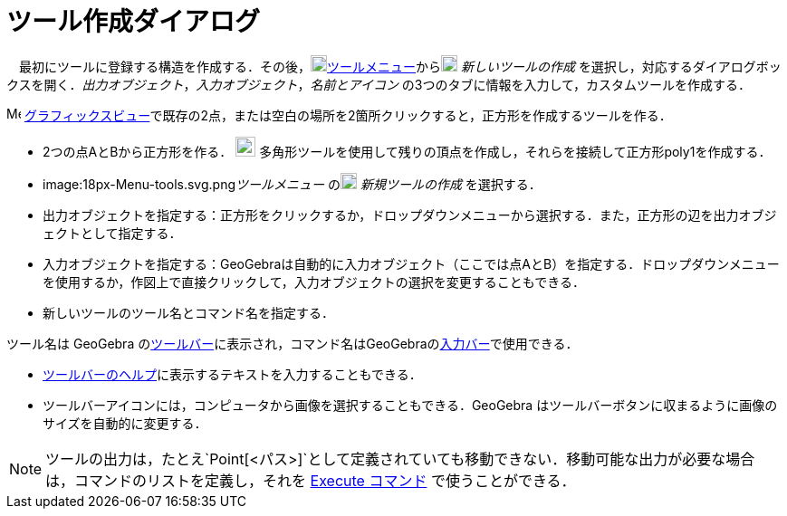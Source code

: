 = ツール作成ダイアログ
ifdef::env-github[:imagesdir: /ja/modules/ROOT/assets/images]

　最初にツールに登録する構造を作成する．その後，image:18px-Menu-tools.svg.png[Menu-tools.svg,width=18,height=18]xref:/ツールメニュー.adoc[ツールメニュー]からimage:18px-Menu-tools-new.svg.png[Menu-tools-new.svg,width=18,height=18]
_新しいツールの作成_
を選択し，対応するダイアログボックスを開く．_出力オブジェクト_，_入力オブジェクト_，_名前とアイコン_
の3つのタブに情報を入力して，カスタムツールを作成する．

[EXAMPLE]
====

image:16px-Menu_view_graphics.svg.png[Menu view graphics.svg,width=16,height=16]
xref:/グラフィックスビュー.adoc[グラフィックスビュー]で既存の2点，または空白の場所を2箇所クリックすると，正方形を作成するツールを作る．

* 2つの点AとBから正方形を作る． image:22px-Mode_polygon.svg.png[Mode polygon.svg,width=22,height=22]
多角形ツールを使用して残りの頂点を作成し，それらを接続して正方形poly1を作成する．
* image:18px-Menu-tools.svg.png[Menu-tools.svg,width=18,height=18]__ツールメニュー__
のimage:18px-Menu-tools-new.svg.png[Menu-tools-new.svg,width=18,height=18] _新規ツールの作成_ を選択する．
* 出力オブジェクトを指定する：正方形をクリックするか，ドロップダウンメニューから選択する．また，正方形の辺を出力オブジェクトとして指定する．
* 入力オブジェクトを指定する：GeoGebraは自動的に入力オブジェクト（ここでは点AとB）を指定する．ドロップダウンメニューを使用するか，作図上で直接クリックして，入力オブジェクトの選択を変更することもできる．
* 新しいツールのツール名とコマンド名を指定する．

[NOTE]
====

ツール名は GeoGebra
のxref:/ツールバー.adoc[ツールバー]に表示され，コマンド名はGeoGebraのxref:/入力バー.adoc[入力バー]で使用できる．

====

* xref:/ツールバー.adoc[ツールバーのヘルプ]に表示するテキストを入力することもできる．
* ツールバーアイコンには，コンピュータから画像を選択することもできる．GeoGebra
はツールバーボタンに収まるように画像のサイズを自動的に変更する．

====

[NOTE]
====

ツールの出力は，たとえ`++Point[<パス>]++`として定義されていても移動できない．移動可能な出力が必要な場合は，コマンドのリストを定義し，それを
xref:/commands/Execute.adoc[Execute コマンド] で使うことができる．

====
